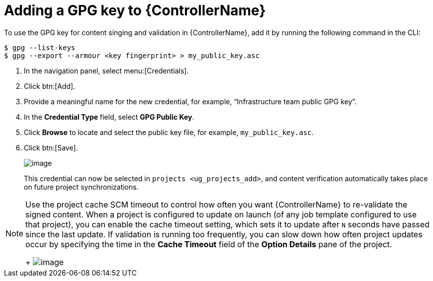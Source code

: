 [id="ref-controller-adding-gpg-key"]

= Adding a GPG key to {ControllerName}

To use the GPG key for content singing and validation in {ControllerName}, add it by running the following command in the CLI:

[literal, options="nowrap" subs="+attributes"]
----
$ gpg --list-keys
$ gpg --export --armour <key fingerprint> > my_public_key.asc
----

[arabic]
. In the navigation panel, select menu:[Credentials].
. Click btn:[Add].
. Provide a meaningful name for the new credential, for example, “Infrastructure team public GPG key”.
. In the *Credential Type* field, select *GPG Public Key*.
. Click *Browse* to locate and select the public key file, for example, `my_public_key.asc`.
. Click btn:[Save].
+
image:credentials-gpg-details.png[image]
+
This credential can now be selected in `projects <ug_projects_add>`, and content verification automatically takes place on future project
synchronizations.
//image:project-create-with-gpg-creds.png[image]

[NOTE]

====
Use the project cache SCM timeout to control how often you want {ControllerName} to re-validate the signed content. 
When a project is configured to update on launch (of any job template configured to use that project), you can enable the cache timeout setting, which sets it to update after `N` seconds have passed since the last update. 
If validation is running too frequently, you can slow down how often project updates occur by specifying the time in the *Cache Timeout*
field of the *Option Details* pane of the project.
+
image:project-update-launch-cache-timeout.png[image]
====
